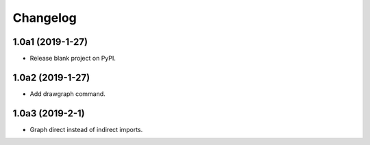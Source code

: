 Changelog
=========

1.0a1 (2019-1-27)
-----------------

* Release blank project on PyPI.

1.0a2 (2019-1-27)
-----------------

* Add drawgraph command.

1.0a3 (2019-2-1)
----------------

* Graph direct instead of indirect imports.
